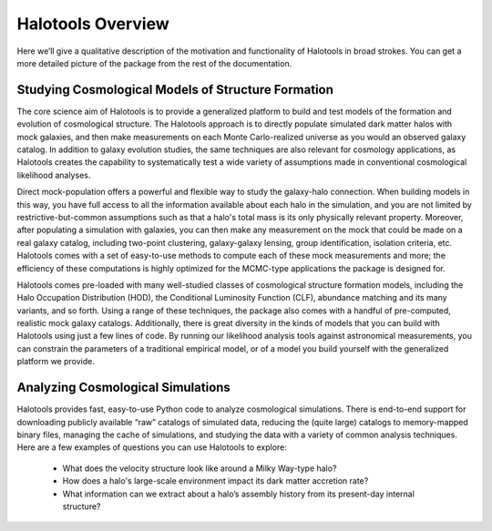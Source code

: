 ************************
Halotools Overview
************************

Here we’ll give a qualitative description of the motivation and functionality of Halotools in broad strokes. You can get a more detailed picture of the package from the rest of the documentation. 

Studying Cosmological Models of Structure Formation 
======================================================================

The core science aim of Halotools is to provide a generalized platform to build and test models of the formation and evolution of cosmological structure. The Halotools approach is to directly populate simulated dark matter halos with mock galaxies, and then make measurements on each Monte Carlo-realized universe as you would an observed galaxy catalog. In addition to galaxy evolution studies, the same techniques are also relevant for cosmology applications, as Halotools creates the capability to systematically test a wide variety of assumptions made in conventional cosmological likelihood analyses. 

Direct mock-population offers a powerful and flexible way to study the galaxy-halo connection. When building models in this way, you have full access to all the information available about each halo in the simulation, and you are not limited by restrictive-but-common assumptions such as that a halo's total mass is its only physically relevant property. Moreover, after populating a simulation with galaxies, you can then make any measurement on the mock that could be made on a real galaxy catalog, including two-point clustering, galaxy-galaxy lensing, group identification, isolation criteria, etc. Halotools comes with a set of easy-to-use methods to compute each of these mock measurements and more; the efficiency of these computations is highly optimized for the MCMC-type applications the package is designed for.

Halotools comes pre-loaded with many well-studied classes of cosmological structure formation models, including the Halo Occupation Distribution (HOD), the Conditional Luminosity Function (CLF), abundance matching and its many variants, and so forth. Using a range of these techniques, the package also comes with a handful of pre-computed, realistic mock galaxy catalogs. Additionally, there is great diversity in the kinds of models that you can build with Halotools using just a few lines of code. By running our likelihood analysis tools against astronomical measurements, you can constrain the parameters of a traditional empirical model, or of a model you build yourself with the generalized platform we provide. 


Analyzing Cosmological Simulations
===================================

Halotools provides fast, easy-to-use Python code to analyze cosmological simulations. There is end-to-end support for downloading publicly available “raw” catalogs of simulated data, reducing the (quite large) catalogs to memory-mapped binary files, managing the cache of simulations, and studying the data with a variety of common analysis techniques. Here are a few examples of questions you can use Halotools to explore:

	* What does the velocity structure look like around a Milky Way-type halo? 

	* How does a halo's large-scale environment impact its dark matter accretion rate?

	* What information can we extract about a halo’s assembly history from its present-day internal structure?


